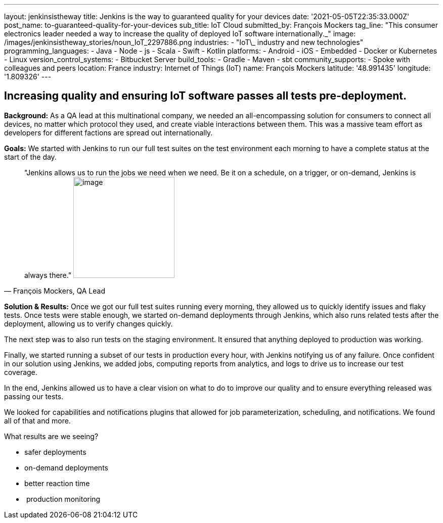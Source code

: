---
layout: jenkinsistheway
title: Jenkins is the way to guaranteed quality for your devices
date: '2021-05-05T22:35:33.000Z'
post_name: to-guaranteed-quality-for-your-devices
sub_title: IoT Cloud
submitted_by: François Mockers
tag_line: "This consumer electronics leader needed a way to increase the quality of deployed IoT software internationally.\_"
image: /images/jenkinsistheway_stories/noun_IoT_2297886.png
industries:
  - "IoT\_ industry and new technologies"
programming_languages:
  - Java
  - Node
  - js
  - Scala
  - Swift
  - Kotlin
platforms:
  - Android
  - iOS
  - Embedded
  - Docker or Kubernetes
  - Linux
version_control_systems:
  - Bitbucket Server
build_tools:
  - Gradle
  - Maven
  - sbt
community_supports:
  - Spoke with colleagues and peers
location: France
industry: Internet of Things (IoT)
name: François Mockers
latitude: '48.991435'
longitude: '1.809326'
---




== Increasing quality and ensuring IoT software passes all tests pre-deployment.

*Background:* As a QA lead at this multinational company, we needed an all-encompassing solution for consumers to connect all devices, no matter which protocol they used, and create viable interactions between them. This was a massive team effort as developers for different factions are spread out internationally. 

*Goals:* We started with Jenkins to run our full test suites on the test environment each morning to have a complete status at the start of the day.





[.testimonal]
[quote, "François Mockers, QA Lead"]
"Jenkins allows us to run the jobs we need when we need. Be it on a schedule, on a trigger, or on-demand, Jenkins is always there."
image:/images/jenkinsistheway_stories/Jenkins-logo.png[image,width=200,height=200]


*Solution & Results:* Once we got our full test suites running every morning, they allowed us to quickly identify issues and flaky tests. Once tests were stable enough, we started on-demand deployments through Jenkins, which also runs related tests after the deployment, allowing us to verify changes quickly. 

The next step was to also run tests on the staging environment. It ensured that anything deployed to production was working. 

Finally, we started running a subset of our tests in production every hour, with Jenkins notifying us of any failure. Once confident in our solution using Jenkins, we added jobs, computing reports from analytics, and logs to drive us to increase our test coverage. 

In the end, Jenkins allowed us to have a clear vision on what to do to improve our quality and to ensure everything released was passing our tests. 

We looked for capabilities and notifications plugins that allowed for job parameterization, scheduling, and notifications. We found all of that and more.

What results are we seeing?

* safer deployments 
* on-demand deployments 
* better reaction time 
*  production monitoring
